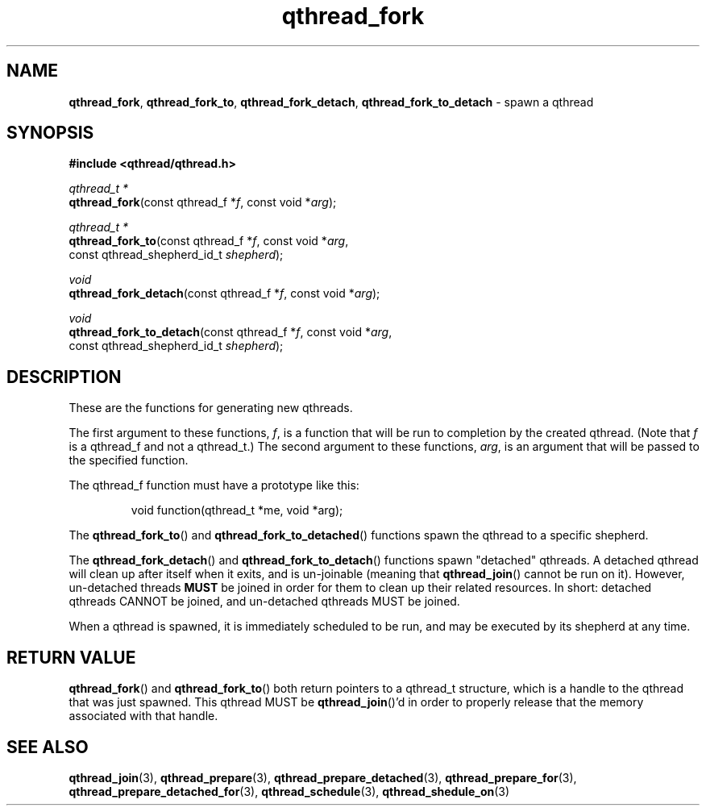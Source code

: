 .TH qthread_fork 3 "NOVEMBER 2006" libqthread "libqthread"
.SH NAME
\fBqthread_fork\fR, \fBqthread_fork_to\fR, \fBqthread_fork_detach\fR, \fBqthread_fork_to_detach\fR \- spawn a qthread
.SH SYNOPSIS
.B #include <qthread/qthread.h>

.I qthread_t *
.br
\fBqthread_fork\fR(const qthread_f *\fIf\fR, const void *\fIarg\fR);
.PP
.I qthread_t *
.br
\fBqthread_fork_to\fR(const qthread_f *\fIf\fR, const void *\fIarg\fR,
.ti +16n
const qthread_shepherd_id_t \fIshepherd\fR);
.PP
.I void
.br
\fBqthread_fork_detach\fR(const qthread_f *\fIf\fR, const void *\fIarg\fR);
.PP
.I void
.br
\fBqthread_fork_to_detach\fR(const qthread_f *\fIf\fR, const void *\fIarg\fR,
.ti +23n
const qthread_shepherd_id_t \fIshepherd\fR);
.SH DESCRIPTION
These are the functions for generating new qthreads.
.PP
The first argument to these functions, \fIf\fR, is a function that will be run
to completion by the created qthread. (Note that \fIf\fR is a qthread_f and not
a qthread_t.) The second argument to these functions, \fIarg\fR, is an argument
that will be passed to the specified function.
.PP
The qthread_f function must have a prototype like this:
.RS
.PP
void function(qthread_t *me, void *arg);
.RE
.PP
The \fBqthread_fork_to\fR() and \fBqthread_fork_to_detached\fR()
functions spawn the qthread to a specific shepherd.
.PP
The \fBqthread_fork_detach\fR() and \fBqthread_fork_to_detach\fR() functions
spawn "detached" qthreads. A detached qthread will clean up after itself when
it exits, and is un-joinable (meaning that \fBqthread_join\fR() cannot be run
on it). However, un-detached threads \fBMUST\fR be joined in order for them to
clean up their related resources. In short: detached qthreads CANNOT be joined,
and un-detached qthreads MUST be joined.
.PP
When a qthread is spawned, it is immediately scheduled to be run, and may be
executed by its shepherd at any time.
.SH "RETURN VALUE"
\fBqthread_fork\fR() and \fBqthread_fork_to\fR() both return pointers to a
qthread_t structure, which is a handle to the qthread that was just spawned.
This qthread MUST be \fBqthread_join\fR()'d in order to properly release that
the memory associated with that handle.
.SH "SEE ALSO"
.BR qthread_join (3),
.BR qthread_prepare (3),
.BR qthread_prepare_detached (3),
.BR qthread_prepare_for (3),
.BR qthread_prepare_detached_for (3),
.BR qthread_schedule (3),
.BR qthread_shedule_on (3)
